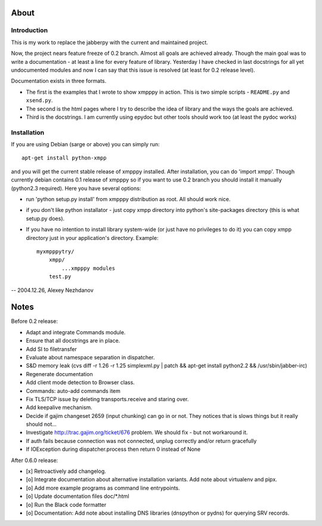 #####
About
#####

************
Introduction
************
This is my work to replace the jabberpy with the current and maintained
project.

Now, the project nears feature freeze of 0.2 branch. Almost all goals are
achieved already. Though the main goal was to write a documentation - at least
a line for every feature of library. Yesterday I have checked in last docstrings
for all yet undocumented modules and now I can say that this issue is resolved
(at least for 0.2 release level).

Documentation exists in three formats.

- The first is the examples that I wrote to show xmpppy in action. This is
  two simple scripts - ``README.py`` and ``xsend.py``.
- The second is the html pages where I try to describe the idea of library
  and the ways the goals are achieved.
- Third is the docstrings. I am currently using epydoc but other tools
  should work too (at least the pydoc works)

************
Installation
************
If you are using Debian (sarge or above) you can simply run::

    apt-get install python-xmpp

and you will get the current stable release of xmpppy installed. After installation,
you can do 'import xmpp'. Though currently debian contains 0.1 release of xmpppy so
if you want to use 0.2 branch you should install it manually (python2.3 required).
Here you have several options:

- run 'python setup.py install' from xmpppy distribution as root.
  All should work nice.
- if you don't like python installator - just copy xmpp directory into python's
  site-packages directory (this is what setup.py does).
- If you have no intention to install library system-wide (or just have no
  privileges to do it) you can copy xmpp directory just in your application's
  directory. Example::

        myxmpppytry/
            xmpp/
                ...xmpppy modules
            test.py


-- 2004.12.26, Alexey Nezhdanov



#####
Notes
#####

Before 0.2 release:

- Adapt and integrate Commands module.
- Ensure that all docstrings are in place.
- Add SI to filetransfer
- Evaluate about namespace separation in dispatcher.
- S&D memory leak (cvs diff -r 1.26 -r 1.25 simplexml.py | patch && apt-get install python2.2 && /usr/sbin/jabber-irc)
- Regenerate documentation
- Add client mode detection to Browser class.
- Commands: auto-add commands item
- Fix TLS/TCP issue by deleting transports.receive and staring over.
- Add keepalive mechanism.
- Decide if gajim changeset 2659 (input chunking) can go in or not. They notices that is slows things but it really should not...
- Investigate http://trac.gajim.org/ticket/676 problem. We should fix - but not workaround it.
- If auth fails because connection was not connected, unplug correctly and/or return gracefully
- If IOException during dispatcher.process then return 0 instead of None

After 0.6.0 release:

- [x] Retroactively add changelog.
- [o] Integrate documentation about alternative installation variants. Add note about virtualenv and pipx.
- [o] Add more example programs as command line entrypoints.
- [o] Update documentation files doc/*.html
- [o] Run the Black code formatter
- [o] Documentation: Add note about installing DNS libraries (dnspython or pydns) for querying SRV records.
